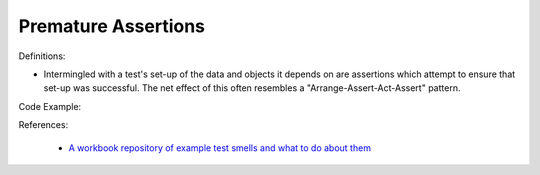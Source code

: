 Premature Assertions
^^^^^
Definitions:

* Intermingled with a test's set-up of the data and objects it depends on are assertions which attempt to ensure that set-up was successful. The net effect of this often resembles a "Arrange-Assert-Act-Assert" pattern.


Code Example:

References:

 * `A workbook repository of example test smells and what to do about them <https://github.com/testdouble/test-smells>`_

